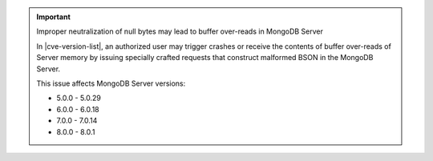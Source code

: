.. important:: Improper neutralization of null bytes may lead to buffer over-reads in MongoDB Server

   In |cve-version-list|, an authorized user may trigger crashes or 
   receive the contents of buffer over-reads of Server memory by 
   issuing specially crafted requests that construct malformed BSON 
   in the MongoDB Server.

   This issue affects MongoDB Server versions:

   - 5.0.0 - 5.0.29
   - 6.0.0 - 6.0.18
   - 7.0.0 - 7.0.14
   - 8.0.0 - 8.0.1
